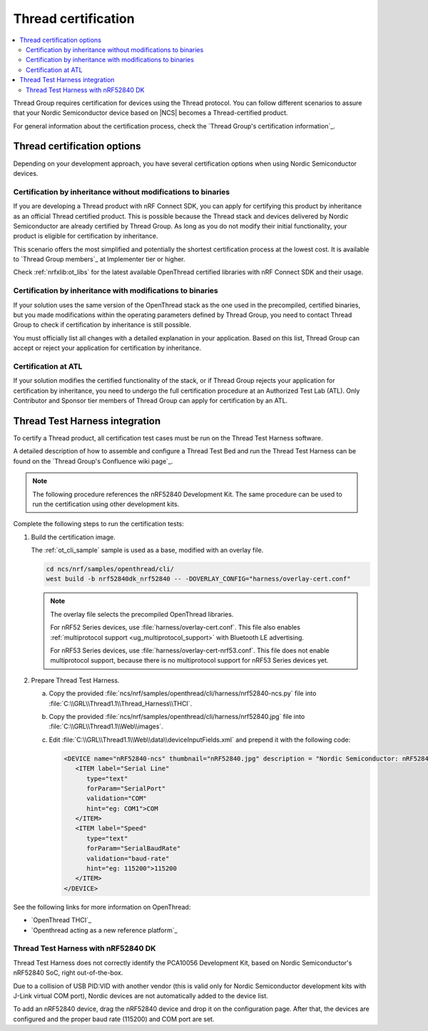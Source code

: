 .. _ug_thread_cert:

Thread certification
####################

.. contents::
   :local:
   :depth: 2

Thread Group requires certification for devices using the Thread protocol.
You can follow different scenarios to assure that your Nordic Semiconductor device based on |NCS| becomes a Thread-certified product.

For general information about the certification process, check the `Thread Group's certification information`_.

Thread certification options
****************************

Depending on your development approach, you have several certification options when using Nordic Semiconductor devices.

Certification by inheritance without modifications to binaries
==============================================================

If you are developing a Thread product with nRF Connect SDK, you can apply for certifying this product by inheritance as an official Thread certified product.
This is possible because the Thread stack and devices delivered by Nordic Semiconductor are already certified by Thread Group.
As long as you do not modify their initial functionality, your product is eligible for certification by inheritance.

This scenario offers the most simplified and potentially the shortest certification process at the lowest cost.
It is available to `Thread Group members`_ at Implementer tier or higher.

Check :ref:`nrfxlib:ot_libs` for the latest available OpenThread certified libraries with nRF Connect SDK and their usage.

Certification by inheritance with modifications to binaries
===========================================================

If your solution uses the same version of the OpenThread stack as the one used in the precompiled, certified binaries, but you made modifications within the operating parameters defined by Thread Group, you need to contact Thread Group to check if certification by inheritance is still possible.

You must officially list all changes with a detailed explanation in your application.
Based on this list, Thread Group can accept or reject your application for certification by inheritance.

Certification at ATL
====================

If your solution modifies the certified functionality of the stack, or if Thread Group rejects your application for certification by inheritance, you need to undergo the full certification procedure at an Authorized Test Lab (ATL).
Only Contributor and Sponsor tier members of Thread Group can apply for certification by an ATL.

Thread Test Harness integration
*******************************

To certify a Thread product, all certification test cases must be run on the Thread Test Harness software.

A detailed description of how to assemble and configure a Thread Test Bed and run the Thread Test Harness can be found on the `Thread Group's Confluence wiki page`_.

.. note::
   The following procedure references the nRF52840 Development Kit.
   The same procedure can be used to run the certification using other development kits.

Complete the following steps to run the certification tests:

#. Build the certification image.

   The :ref:`ot_cli_sample` sample is used as a base, modified with an overlay file.

   .. code-block::

         cd ncs/nrf/samples/openthread/cli/
         west build -b nrf52840dk_nrf52840 -- -DOVERLAY_CONFIG="harness/overlay-cert.conf"

   .. note::
      The overlay file selects the precompiled OpenThread libraries.

      For nRF52 Series devices, use :file:`harness/overlay-cert.conf`.
      This file also enables :ref:`multiprotocol support <ug_multiprotocol_support>` with Bluetooth LE advertising.

      For nRF53 Series devices, use :file:`harness/overlay-cert-nrf53.conf`.
      This file does not enable multiprotocol support, because there is no multiprotocol support for nRF53 Series devices yet.

#. Prepare Thread Test Harness.

   a. Copy the provided :file:`ncs/nrf/samples/openthread/cli/harness/nrf52840-ncs.py` file into :file:`C:\\GRL\\Thread1.1\\Thread_Harness\\THCI`.

   b. Copy the provided :file:`ncs/nrf/samples/openthread/cli/harness/nrf52840.jpg` file into :file:`C:\\GRL\\Thread1.1\\Web\\images`.

   c. Edit :file:`C:\\GRL\\Thread1.1\\Web\\data\\deviceInputFields.xml` and prepend it with the following code:

      .. code-block::

         <DEVICE name="nRF52840-ncs" thumbnail="nRF52840.jpg" description = "Nordic Semiconductor: nRF52840 (NCS) Baudrate:115200" THCI="nRF52840-ncs">
            <ITEM label="Serial Line"
               type="text"
               forParam="SerialPort"
               validation="COM"
               hint="eg: COM1">COM
            </ITEM>
            <ITEM label="Speed"
               type="text"
               forParam="SerialBaudRate"
               validation="baud-rate"
               hint="eg: 115200">115200
            </ITEM>
         </DEVICE>

See the following links for more information on OpenThread:

- `OpenThread THCI`_
- `Openthread acting as a new reference platform`_

Thread Test Harness with nRF52840 DK
====================================

Thread Test Harness does not correctly identify the PCA10056 Development Kit, based on Nordic Semiconductor's nRF52840 SoC, right out-of-the-box.

Due to a collision of USB PID:VID with another vendor (this is valid only for Nordic Semiconductor development kits with J-Link virtual COM port), Nordic devices are not automatically added to the device list.

To add an nRF52840 device, drag the nRF52840 device and drop it on the configuration page.
After that, the devices are configured and the proper baud rate (115200) and COM port are set.
